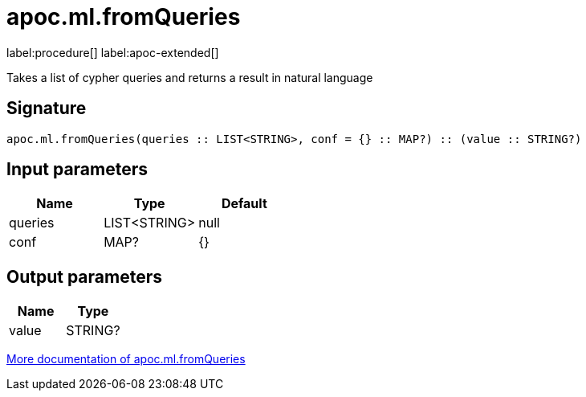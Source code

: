 = apoc.ml.fromQueries
:description: This section contains reference documentation for the apoc.ml.fromQueries procedure.

label:procedure[] label:apoc-extended[]

[.emphasis]
Takes a list of cypher queries and returns a result in natural language

== Signature

[source]
----
apoc.ml.fromQueries(queries :: LIST<STRING>, conf = {} :: MAP?) :: (value :: STRING?)
----

== Input parameters
[.procedures, opts=header]
|===
| Name | Type | Default
|queries|LIST<STRING>|null
|conf|MAP?|{}
|===

== Output parameters
[.procedures, opts=header]
|===
| Name | Type
|value|STRING?
|===

xref::ml/rag.adoc[More documentation of apoc.ml.fromQueries,role=more information]